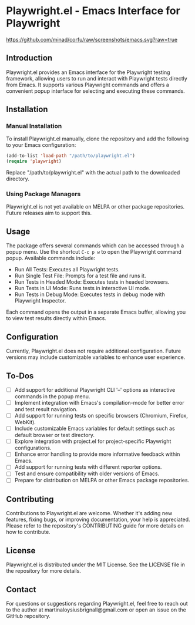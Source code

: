 

* Playwright.el - Emacs Interface for Playwright

[[https://github.com/minad/corfu/raw/screenshots/emacs.svg?raw=true]]

** Introduction

   Playwright.el provides an Emacs interface for the Playwright testing framework, allowing users to run and interact with Playwright tests directly from Emacs. It supports various Playwright commands and offers a convenient popup interface for selecting and executing these commands.

** Installation

*** Manual Installation

    To install Playwright.el manually, clone the repository and add the following to your Emacs configuration:

    #+BEGIN_SRC emacs-lisp
      (add-to-list 'load-path "/path/to/playwright.el")
      (require 'playwright)
    #+END_SRC

    Replace "/path/to/playwright.el" with the actual path to the downloaded directory.

*** Using Package Managers

    Playwright.el is not yet available on MELPA or other package repositories. Future releases aim to support this.

** Usage

   The package offers several commands which can be accessed through a popup menu. Use the shortcut ~C-c p w~ to open the Playwright command popup. Available commands include:

   - Run All Tests: Executes all Playwright tests.
   - Run Single Test File: Prompts for a test file and runs it.
   - Run Tests in Headed Mode: Executes tests in headed browsers.
   - Run Tests in UI Mode: Runs tests in interactive UI mode.
   - Run Tests in Debug Mode: Executes tests in debug mode with Playwright Inspector.

   Each command opens the output in a separate Emacs buffer, allowing you to view test results directly within Emacs.

** Configuration

   Currently, Playwright.el does not require additional configuration. Future versions may include customizable variables to enhance user experience.

** To-Dos

   - [ ] Add support for additional Playwright CLI '--' options as interactive commands in the popup menu.
   - [ ] Implement integration with Emacs's compilation-mode for better error and test result navigation.
   - [ ] Add support for running tests on specific browsers (Chromium, Firefox, WebKit).
   - [ ] Include customizable Emacs variables for default settings such as default browser or test directory.
   - [ ] Explore integration with project.el for project-specific Playwright configurations.
   - [ ] Enhance error handling to provide more informative feedback within Emacs.
   - [ ] Add support for running tests with different reporter options.
   - [ ] Test and ensure compatibility with older versions of Emacs.
   - [ ] Prepare for distribution on MELPA or other Emacs package repositories.
 
** Contributing

Contributions to Playwright.el are welcome. Whether it's adding new features, fixing bugs, or improving documentation, your help is appreciated. Please refer to the repository's CONTRIBUTING guide for more details on how to contribute.

** License

Playwright.el is distributed under the MIT License. See the LICENSE file in the repository for more details.

** Contact

For questions or suggestions regarding Playwright.el, feel free to reach out to the author at martinaloysiusbrignall@gmail.com or open an issue on the GitHub repository.

